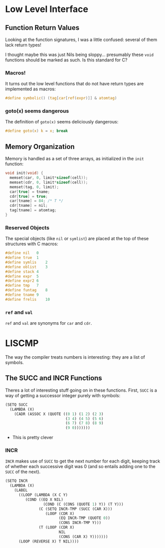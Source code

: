 #+OPTIONS: num:nil toc:nil title:nil theme:solarized
* Low Level Interface
** Function Return Values
Looking at the function signatures, I was a little confused: several of them
lack return types!

I thought maybe this was just Nils being sloppy... presumably these ~void~
functions should be marked as such. Is this standard for C?
*** Macros!
It turns out the low level functions that do not have return types are
implemented as macros:
#+BEGIN_SRC c
  #define symbolic() (tag[car[ref(expr)]] & atomtag)
#+END_SRC
*** goto(x) seems dangerous
The definition of ~goto(x)~ seems deliciously dangerous:
#+BEGIN_SRC c
  #define goto(x) k = x; break
#+END_SRC
** Memory Organization
Memory is handled as a set of three arrays, as initialized in the ~init~
function:
#+BEGIN_SRC c
  void init(void) {
    memset(car, 0, limit*sizeof(cell));
    memset(cdr, 0, limit*sizeof(cell));
    memset(tag, 0, limit);
    car[true] = tname;
    cdr[true] = true;
    car[tname] = 84; /* T */
    cdr[tname] = nil;
    tag[tname] = atomtag;
  }
#+END_SRC
*** Reserved Objects
The special objects (like ~nil~ or ~symlist~) are placed at the top of these
structures with C macros:
#+begin_src c
  #define nil	0
  #define true	1
  #define symlis	2
  #define oblist	3
  #define stack	4
  #define expr	5
  #define expr2	6
  #define tmp	7
  #define funtag	8
  #define tname	9
  #define frelis	10
#+end_src
*** ~ref~ and ~val~
~ref~ and ~val~ are synonyms for ~car~ and ~cdr~.
* LISCMP
The way the compiler treats numbers is interesting: they are a list of symbols.
** The SUCC and INCR Functions
Theres a lot of interesting stuff going on in these functions. First, ~SUCC~ is
a way of getting a successor integer purely with symbols:
#+begin_src lisp
(SETQ SUCC
  (LAMBDA (X)
    (CADR (ASSOC X (QUOTE ((0 1) (1 2) (2 3)
                           (3 4) (4 5) (5 6)
                           (6 7) (7 8) (8 9)
                           (9 0)))))))
#+end_src
#+ATTR_REVEAL: :frag (appear)
+ This is pretty clever
*** INCR
~INCR~ makes use of ~SUCC~ to get the next number for each digit, keeping track
of whether each successive digit was 0 (and so entails adding one to the ~SUCC~ of
the next).
#+begin_src lisp
(SETQ INCR
  (LAMBDA (X)
    (LABEL
      ((LOOP (LAMBDA (X C Y)
         (COND ((EQ X NIL)
                 (COND (C (CONS (QUOTE 1) Y)) (T Y)))
               (C (SETQ INCR-TMP (SUCC (CAR X)))
                  (LOOP (CDR X)
                        (EQ INCR-TMP (QUOTE 0))
                        (CONS INCR-TMP Y)))
               (T (LOOP (CDR X)
                        NIL
                        (CONS (CAR X) Y)))))))
      (LOOP (REVERSE X) T NIL))))
#+end_src
